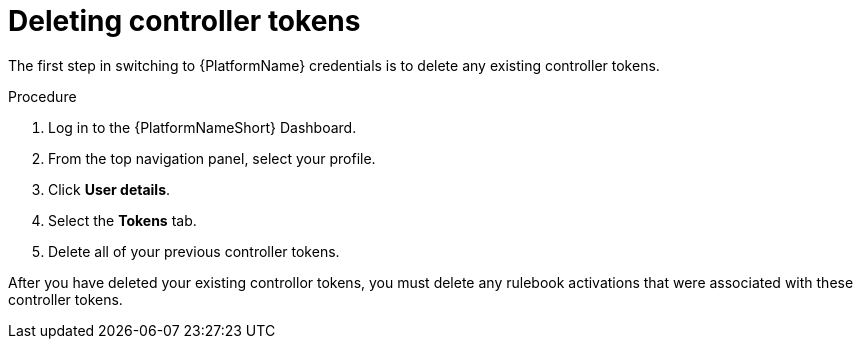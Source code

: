 [id="eda-delete-controller-token"]

= Deleting controller tokens

The first step in switching to {PlatformName} credentials is to delete any existing controller tokens.

.Procedure

. Log in to the {PlatformNameShort} Dashboard.
. From the top navigation panel, select your profile.
. Click *User details*.
. Select the *Tokens* tab.
. Delete all of your previous controller tokens. 

After you have deleted your existing controllor tokens, you must delete any rulebook activations that were associated with these controller tokens.
